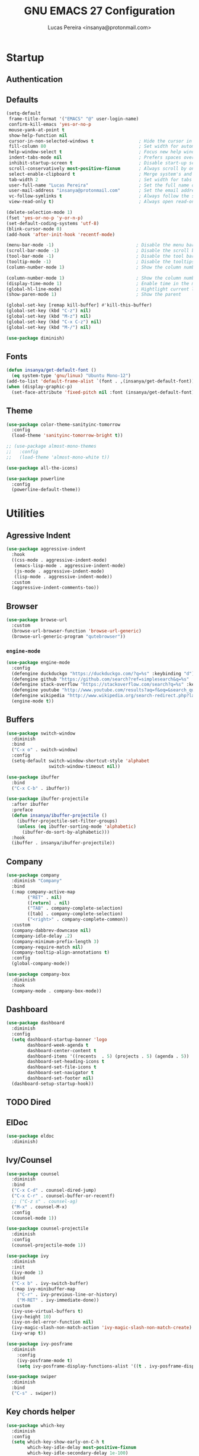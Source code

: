 #+TITLE: GNU EMACS 27 Configuration
#+AUTHOR: Lucas Pereira <insanya@protonmail.com>
#+STARTUP: content

* Startup
** Authentication
** Defaults

   #+begin_src emacs-lisp
     (setq-default
      frame-title-format '("EMACS" "@" user-login-name)
      confirm-kill-emacs 'yes-or-no-p
      mouse-yank-at-point t
      show-help-function nil
      cursor-in-non-selected-windows t                 ; Hide the cursor in inactive windows
      fill-column 80                                   ; Set width for automatic line breaks
      help-window-select t                             ; Focus new help windows when opened
      indent-tabs-mode nil                             ; Prefers spaces over tabs
      inhibit-startup-screen t                         ; Disable start-up screen
      scroll-conservatively most-positive-fixnum       ; Always scroll by one line
      select-enable-clipboard t                        ; Merge system's and Emacs' clipboard
      tab-width 2                                      ; Set width for tabs
      user-full-name "Lucas Pereira"                   ; Set the full name of the current user
      user-mail-address "insanya@protonmail.com"       ; Set the email address of the current user
      vc-follow-symlinks t                             ; Always follow the symlinks
      view-read-only t)                                ; Always open read-only buffers in view-mode

     (delete-selection-mode 1)
     (fset 'yes-or-no-p 'y-or-n-p)
     (set-default-coding-systems 'utf-8)
     (blink-cursor-mode 0)
     (add-hook 'after-init-hook 'recentf-mode)

     (menu-bar-mode -1)                               ; Disable the menu bar
     (scroll-bar-mode -1)                             ; Disable the scroll bar
     (tool-bar-mode -1)                               ; Disable the tool bar
     (tooltip-mode -1)                                ; Disable the tooltips
     (column-number-mode 1)                           ; Show the column number

     (column-number-mode 1)                           ; Show the column number
     (display-time-mode 1)                            ; Enable time in the mode-line
     (global-hl-line-mode)                            ; Hightlight current line
     (show-paren-mode 1)                              ; Show the parent

     (global-set-key [remap kill-buffer] #'kill-this-buffer)
     (global-set-key (kbd "C-z") nil)
     (global-set-key (kbd "M-z") nil)
     (global-set-key (kbd "C-x C-z") nil)
     (global-set-key (kbd "M-/") nil)

     (use-package diminish)
   #+end_src

** Fonts

   #+begin_src emacs-lisp
     (defun insanya/get-default-font ()
       (eq system-type 'gnu/linux) "Ubuntu Mono-12")
     (add-to-list 'default-frame-alist `(font . ,(insanya/get-default-font)))
     (when (display-graphic-p)
       (set-face-attribute 'fixed-pitch nil :font (insanya/get-default-font)))
   #+end_src

** Theme

   #+BEGIN_SRC emacs-lisp
     (use-package color-theme-sanityinc-tomorrow
       :config
       (load-theme 'sanityinc-tomorrow-bright t))

     ;; (use-package almost-mono-themes
     ;;   :config
     ;;   (load-theme 'almost-mono-white t))

     (use-package all-the-icons)

     (use-package powerline
       :config
       (powerline-default-theme))
   #+end_src



* Utilities
** Agressive Indent

   #+begin_src emacs-lisp
     (use-package aggressive-indent
       :hook
       ((css-mode . aggressive-indent-mode)
        (emacs-lisp-mode . aggressive-indent-mode)
        (js-mode . aggressive-indent-mode)
        (lisp-mode . aggressive-indent-mode))
       :custom
       (aggressive-indent-comments-too))
   #+end_src
** Browser

   #+begin_src emacs-lisp
     (use-package browse-url
       :custom
       (browse-url-browser-function 'browse-url-generic)
       (browse-url-generic-program "qutebrowser"))
   #+end_src

*** =engine-mode=
    #+begin_src emacs-lisp
      (use-package engine-mode
        :config
        (defengine duckduckgo "https://duckduckgo.com/?q=%s" :keybinding "d")
        (defengine github "https://github.com/search?ref=simplesearch&q=%s" :keybinding "g")
        (defengine stack-overflow "https://stackoverflow.com/search?q=%s" :keybinding "s")
        (defengine youtube "http://www.youtube.com/results?aq=f&oq=&search_query=%s" :keybinding "y")
        (defengine wikipedia "http://www.wikipedia.org/search-redirect.php?language=en&go=Go&search=%s" :keybinding "w")
        (engine-mode t))
    #+end_src

** Buffers

   #+BEGIN_SRC emacs-lisp
     (use-package switch-window
       :diminish
       :bind
       ("C-x o" . switch-window)
       :config
       (setq-default switch-window-shortcut-style 'alphabet
                     switch-window-timeout nil))

     (use-package ibuffer
       :bind
       ("C-x C-b" . ibuffer))

     (use-package ibuffer-projectile
       :after ibuffer
       :preface
       (defun insanya/ibuffer-projectile ()
         (ibuffer-projectile-set-filter-groups)
         (unless (eq ibuffer-sorting-mode 'alphabetic)
           (ibuffer-do-sort-by-alphabetic)))
       :hook
       (ibuffer . insanya/ibuffer-projectile))
   #+END_SRC

** Company

   #+begin_src emacs-lisp
     (use-package company
       :diminish "Company"
       :bind
       (:map company-active-map
             ("RET" . nil)
             ([return] . nil)
             ("TAB" . company-complete-selection)
             ([tab] . company-complete-selection)
             ("<right>" . company-complete-common))
       :custom
       (company-dabbrev-downcase nil)
       (company-idle-delay .2)
       (company-minimum-prefix-length 3)
       (company-require-match nil)
       (company-tooltip-align-annotations t)
       :config
       (global-company-mode))

     (use-package company-box
       :diminish
       :hook
       (company-mode . company-box-mode))
   #+end_src

** Dashboard

   #+BEGIN_SRC emacs-lisp
     (use-package dashboard
       :diminish
       :config
       (setq dashboard-startup-banner 'logo
             dashboard-week-agenda t
             dashboard-center-content t
             dashboard-items '((recents  . 5) (projects . 5) (agenda . 5))
             dashboard-set-heading-icons t
             dashboard-set-file-icons t
             dashboard-set-navigator t
             dashboard-set-footer nil)
       (dashboard-setup-startup-hook))
   #+end_src

** TODO Dired
** ElDoc

   #+begin_src emacs-lisp
     (use-package eldoc
       :diminish)
   #+end_src

#+end_src

** Ivy/Counsel

   #+begin_src emacs-lisp
     (use-package counsel
       :diminish
       :bind
       ("C-x C-d" . counsel-dired-jump)
       ("C-x C-r" . counsel-buffer-or-recentf)
       ;; ("C-z s" . counsel-ag)
       ("M-x" . counsel-M-x)
       :config
       (counsel-mode 1))

     (use-package counsel-projectile
       :diminish
       :config
       (counsel-projectile-mode 1))

     (use-package ivy
       :diminish
       :init
       (ivy-mode 1)
       :bind
       ("C-x b" . ivy-switch-buffer)
       (:map ivy-minibuffer-map
         ("C-r" . ivy-previous-line-or-history)
         ("M-RET" . ivy-immediate-done))
       :custom
       (ivy-use-virtual-buffers t)
       (ivy-height 10)
       (ivy-on-del-error-function nil)
       (ivy-magic-slash-non-match-action 'ivy-magic-slash-non-match-create)
       (ivy-wrap t))

     (use-package ivy-posframe
       :diminish
         :config
         (ivy-posframe-mode t)
         (setq ivy-posframe-display-functions-alist '((t . ivy-posframe-display-at-frame-center))))

     (use-package swiper
       :diminish
       :bind
       ("C-s" . swiper))
   #+end_src

** Key chords helper

   #+begin_src emacs-lisp
     (use-package which-key
       :diminish
       :config
       (setq which-key-show-early-on-C-h t
             which-key-idle-delay most-positive-fixnum
             which-key-idle-secondary-delay 1e-100)
       (which-key-mode +1))
   #+end_src

** Line numbers bar

   #+BEGIN_SRC emacs-lisp
     (when (fboundp 'display-line-numbers-mode)
       (setq-default display-line-numbers-width 3)
       (add-hook 'prog-mode-hook 'display-line-numbers-mode)
       (add-hook 'org-mode-hook 'display-line-numbers-mode))
   #+END_SRC

** Move text

   #+begin_src emacs-lisp
     (use-package move-text
         :bind (("M-p" . move-text-up)
                ("M-n" . move-text-down))
         :config (move-text-default-bindings))
   #+end_src

** Navigation

   *FROM:* http://emacsredux.com/blog/2013/05/22/smarter-navigation-to-the-beginning-of-a-line/
   #+begin_src emacs-lisp
     (defun insanya/smarter-move-beginning-of-line (arg)
       (interactive "^p")
       (setq arg (or arg 1))
       (when (/= arg 1)
         (let ((line-move-visual nil))
           (forward-line (1- arg))))
       (let ((orig-point (point)))
         (back-to-indentation)
         (when (= orig-point (point))
           (move-beginning-of-line 1))))
     (global-set-key (kbd "C-a") 'insanya/smarter-move-beginning-of-line)
   #+end_src

** Page Break Lines

   #+begin_src emacs-lisp
     (use-package page-break-lines
       :diminish)
   #+end_src

** Parentheses
*** =rainbow-delimiters=

    #+begin_src emacs-lisp
      (use-package rainbow-delimiters
        :diminish)
    #+end_src

*** =smartparens=

    #+begin_src emacs-lisp
      (use-package smartparens
        :diminish
        :hook
        (after-init . smartparens-global-mode)
        :custom
        (sp-escape-quotes-after-insert nil))
    #+end_src

** PDF

   #+begin_src emacs-lisp
     (use-package pdf-tools
       :init
       (pdf-tools-install :noquery))
   #+end_src

** Projectile

   #+BEGIN_SRC emacs-lisp
     (use-package projectile
       :diminish
       :hook
       (after-init . projectile-global-mode)
       :bind
       ("C-c p" . projectile-command-map)
       :init
       (setq-default projectile-cache-file (expand-file-name ".projectile-cache" user-emacs-directory)
                     projectile-known-projects-file (expand-file-name ".projectile-bookmarks" user-emacs-directory))
       :custom
       (projectile-enable-caching t))

     (use-package counsel-projectile
       :after
       (counsel projectile)
       :config
       (counsel-projectile-mode 1))
   #+END_SRC

** Syntax Checking

   #+begin_src emacs-lisp
     (use-package flycheck
       :diminish FlyC
       :hook ((emacs-lisp-mode . flycheck-mode)
              (cc-mode . flycheck-mode))
       :custom
       ;;(flycheck-check-syntax-automatically '(save mode-enabled))
       (flycheck-disabled-checkers '(emacs-lisp-checkdoc))
       (flycheck-display-errors-delay .3)
       :config
       (setq-default flycheck-gcc-openmp t)
       (setq flycheck-display-errors-function nil))
   #+end_src

** Treemacs

   #+begin_src emacs-lisp
     (use-package treemacs
       :bind
       (:map global-map
             ("M-0" . treemacs-select-window)
             ("C-c t d" . treemacs-delete-other-windows)
             ("C-c t t" . treemacs)
             ("C-c t b" . treemacs-bookmark)
             ("C-c t f" . treemacs-find-file)
             ("C-c t T" . treemacs-find-tag)
             ("C-c t p" . treemacs-projectile))
       :config
       (treemacs-follow-mode t)
       (treemacs-filewatch-mode t)
       (treemacs-fringe-indicator-mode t))

     (use-package treemacs-projectile
       :after treemacs projectile)

     (use-package treemacs-all-the-icons
       :after treemacs all-the-icons
       :config
       (treemacs-load-theme "all-the-icons"))
   #+end_src

** Version control/ Backup files

   #+BEGIN_SRC emacs-lisp
     (use-package magit
       :config (global-set-key (kbd "C-x g") 'magit-status))

     (setq magit-display-buffer-function 'magit-display-buffer-same-window-except-diff-v1)
     (setq auto-save-default nil
           auto-save-list-file-prefix nil
           make-backup-files nil)

     (use-package recentf
       :diminish
       :config
       (progn
         (setq recentf-save-file (concat user-emacs-directory "recentf")
               recentf-max-saved-items 100
               recentf-exclude '("COMMIT_MSG" "COMMIT_EDITMSG" "/tmp/" "/ssh:" "/elpa"))
         (recentf-mode t)))
   #+END_SRC

** Web mode

   #+begin_src emacs-lisp
     (use-package web-mode
       :mode
       (("\\.php\\'" . web-mode)
        ("\\.html?\\'" . web-mode))
       :custom
       (web-mode-attr-indent-offset 2)
       (web-mode-block-padding 2)
       (web-mode-css-indent-offset 2)
       (web-mode-code-indent-offset 2)
       (web-mode-comment-style 2)
       (web-mode-enable-current-element-highlight t)
       (web-mode-markup-indent-offset 2)
       :config
       (setq web-mode-code-indent-offset 2
             web-mode-markup-indent-offset 2
             web-mode-css-indent-offset 2))
   #+end_src

** Whitespaces

   #+begin_src emacs-lisp
     (use-package whitespace
       :diminish
       :hook
       (after-init . whitespace-turn-on)
       :custom
       (whitespace-style '(face empty indentation::space tab trailing)))
   #+end_src

*** =hungry-delete=

    #+begin_src emacs-lisp
      (use-package hungry-delete
        :diminish
        :config
        (global-hungry-delete-mode))
    #+end_src

** Windows

   #+begin_src emacs-lisp
     (defun hsplit-last-buffer ()
       "Gives the focus to the last created horizontal window."
       (interactive)
       (split-window-horizontally)
       (other-window 1))

     (defun vsplit-last-buffer ()
       "Gives the focus to the last created vertical window."
       (interactive)
       (split-window-vertically)
       (other-window 1))

     (global-set-key (kbd "C-x 3") 'hsplit-last-buffer)
     (global-set-key (kbd "C-x 2") 'hsplit-last-buffer)
   #+end_src

*** =switch-window=

    #+begin_src emacs-lisp
      (use-package switch-window
        :bind
        (("C-x o" . switch-window)
         ("C-x w" . switch-window-then-swap-buffer)))
    #+end_src

*** =winner=

    #+begin_src emacs-lisp
      (use-package winner
        :config (winner-mode 1))
    #+end_src

** YASnippets

   #+begin_src emacs-lisp
     (use-package yasnippet
       :diminish "YaS"
       :hook
       ((emacs-lisp-mode . yas-minor-mode)
        (org-mode . yas-minor-mode)
        (cc-mode . yas-minor-mode))
       :config
       (yas-reload-all))

     (use-package yasnippet-snippets
       :diminish)
   #+end_src



* Language Server Protocol

  #+begin_src emacs-lisp
    (use-package lsp-mode
      :hook
      ((web-mode vue-mode css-mode typescript-mode) . lsp)
      (lsp-mode . lsp-enable-which-key-integration)
      :commands lsp
      :config
      (setq lsp-keymap-prefix "C-c l")
      :custom
      (lsp-prefer-flymake nil))

    (use-package company-lsp
      :config
      (push 'company-lsp company-backends))

    (use-package lsp-ui
      :commands lsp-ui-mode
      :config
      (setq lsp-ui-sideline-enable t)
      (setq lsp-ui-doc-enable nil)
      (setq lsp-ui-peek-enable t)
      (setq lsp-ui-peek-always-show t))

    (use-package lsp-ivy
      :commands lsp-ivy-workspace-symbol)

    (use-package lsp-treemacs
      :config
      (lsp-treemacs-sync-mode 1))

    (use-package dap-mode
      :config
      (dap-mode t)
      (dap-ui-mode t))
  #+end_src


* PL
** TODO C/C++
** TODO CMake
** CSS/LESS/SCSS

   #+begin_src emacs-lisp
     (use-package css-mode
       :custom
       (css-indent-offset 2))

     (use-package less-css-mode
       :mode "\\.less\\'")

     (use-package scss-mode
       :mode "\\.scss\\'")
   #+end_src

** CSV

   #+begin_src emacs-lisp
     (use-package csv-mode)
   #+end_src

** TODO ELISP
** HTML

   #+begin_src emacs-lisp
     (use-package emmet-mode
       :hook
       (css-mode sgml-mode web-mode))
   #+end_src
** JavaScript

   #+begin_src emacs-lisp
     (use-package prettier-js
       :custom (prettier-js-args '("--print-width" "100"
                                   "--single-quote" "true"
                                   "--trailing-comma" "all"))
       :hook
       ((js-mode . prettier-js-mode)
        (web-mode . prettier-js-mode)))
   #+end_src

   #+begin_src emacs-lisp
     (use-package js2-mode
       :hook
       (js2-mode . prettier-js-mode)
       (js-mode . js2-minor-mode)
       :config
       (add-to-list 'interpreter-mode-alist '("node" . js2-mode)))

     (use-package js2-refactor
       :after js2-mode
       :hook
       (js2-mode . js2-refactor-mode))
   #+end_src

** TypeScript

   #+begin_src emacs-lisp
     (use-package typescript-mode
       :mode ("\\.ts\\'" "\\.tsx\\'")
       :hook
       (typescript-mode . prettier-js-mode)
       :init
       (setq-default typescript-indent-level 2))
   #+end_src

** VueJS

   #+begin_src emacs-lisp
     (use-package vue-mode
       :mode "\\.vue\\'")
   #+end_src



* Org

  #+begin_src emacs-lisp
    (use-package org
      :ensure org-plus-contrib
      :mode (("\\.org\\'" . org-mode))
      :bind (("C-c o l" . org-store-link)
             ("C-c o c" . org-capture)
             ("C-c o a" . org-agenda)
             ("C-c o d" . org-clock-display)
             ("C-c o i" . org-clock-in)
             ("C-c o I" . org-clock-in-last)
             ("C-c o o" . org-clock-out)
             ("C-c o g" . org-clock-goto)
             ("C-c o C" . org-clock-cancel))
  
      :config
      ;; Enable syntax highlighting of code blocks
      (setq org-src-fontify-natively t)
      ;; Disable security prompt before code evaluation
      (setq org-confirm-babel-evaluate nil)
      (setq org-todo-keywords
            '((sequence "TODO(t)" "NEXT(n)" "STARTED(s)" "WAIT(w)" "|" "DONE(d)")))
      (setq org-todo-keyword-faces
            '(("TODO" . "#dfaf8f")
              ("NEXT" . "#93e0e3")
              ("STARTED" . "#dc8cc3")
              ("WAIT" . "#CC9393")
              ("DONE" . "#dcdccc"))))
  #+end_src

** =org-bullets=

   #+begin_src emacs-lisp
     (use-package org-bullets
       :hook
       (org-mode . org-bullets-mode)
       :custom
       (org-bullets-bullet-list '("●" "►" "▸")))
   #+end_src
   
** =org-agenda=

   #+begin_src emacs-lisp
     (setq org-agenda-files '("~/Desktop/dailydose"))
   #+end_src

** =Reveal.js=

   #+begin_src emacs-lisp
     (use-package org-re-reveal
       :custom
       (org-reveal-mathjax t)
       (org-reveal-root "http://cdn.jsdelivr.net/reveal.js/3.0.0/"))
   #+end_src
